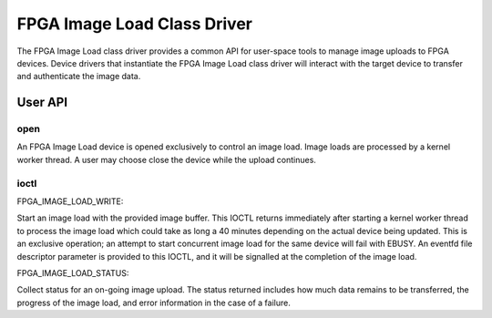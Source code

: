 .. SPDX-License-Identifier: GPL-2.0

============================
FPGA Image Load Class Driver
============================

The FPGA Image Load class driver provides a common API for user-space
tools to manage image uploads to FPGA devices. Device drivers that
instantiate the FPGA Image Load class driver will interact with the
target device to transfer and authenticate the image data.

User API
========

open
----

An FPGA Image Load device is opened exclusively to control an image load.
Image loads are processed by a kernel worker thread. A user may choose
close the device while the upload continues.

ioctl
-----

FPGA_IMAGE_LOAD_WRITE:

Start an image load with the provided image buffer. This IOCTL returns
immediately after starting a kernel worker thread to process the image load
which could take as long a 40 minutes depending on the actual device being
updated. This is an exclusive operation; an attempt to start concurrent image
load for the same device will fail with EBUSY. An eventfd file descriptor
parameter is provided to this IOCTL, and it will be signalled at the
completion of the image load.

FPGA_IMAGE_LOAD_STATUS:

Collect status for an on-going image upload. The status returned includes
how much data remains to be transferred, the progress of the image load,
and error information in the case of a failure.

